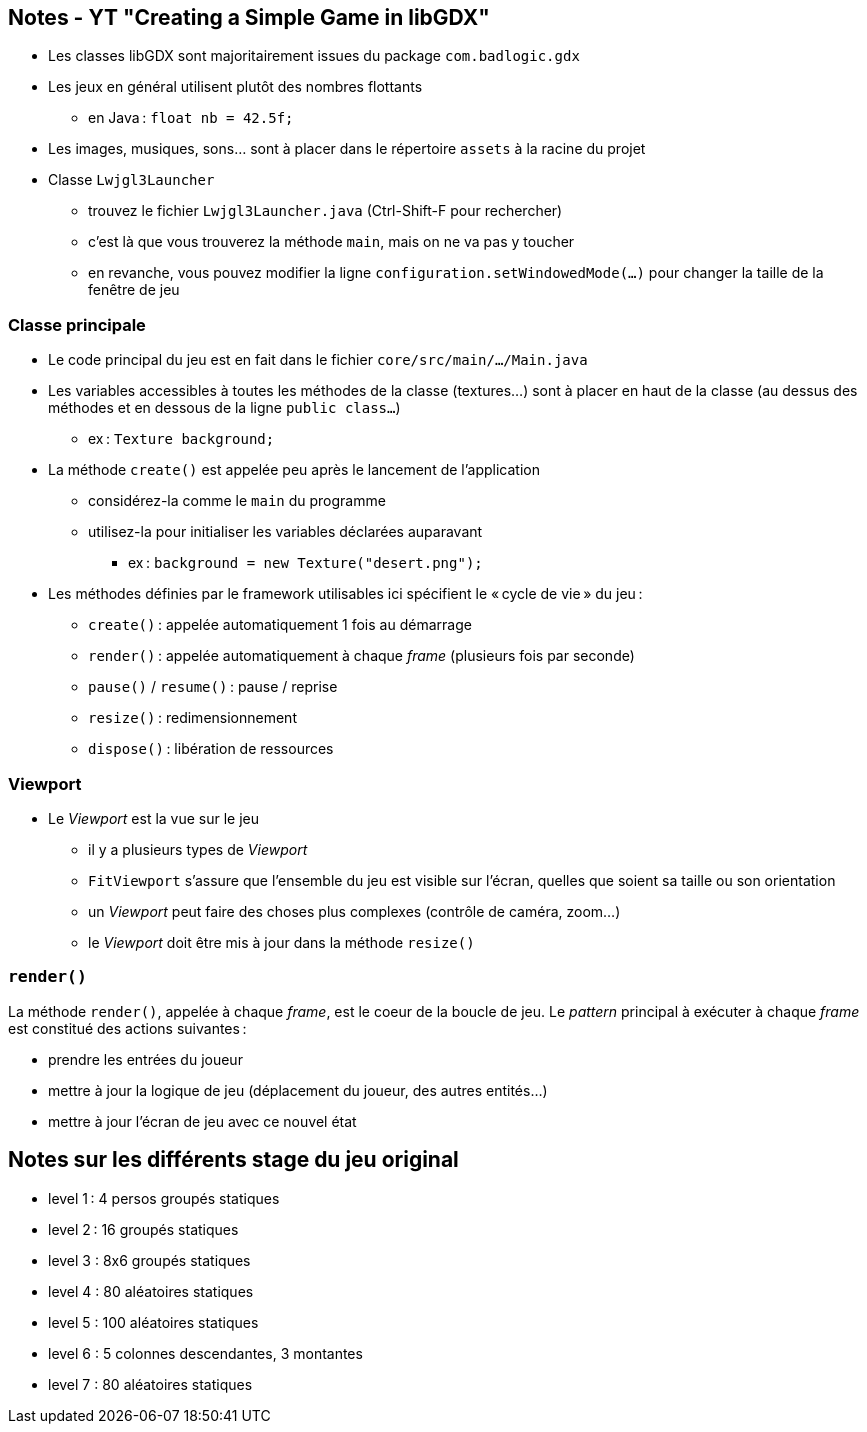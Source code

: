 == Notes - YT "Creating a Simple Game in libGDX"

* Les classes libGDX sont majoritairement issues du package `com.badlogic.gdx`
* Les jeux en général utilisent plutôt des nombres flottants
** en Java : `float nb = 42.5f;`
* Les images, musiques, sons... sont à placer dans le répertoire `assets` à la racine du projet
* Classe `Lwjgl3Launcher`
** trouvez le fichier `Lwjgl3Launcher.java` (Ctrl-Shift-F pour rechercher)
** c'est là que vous trouverez la méthode `main`, mais on ne va pas y toucher
** en revanche, vous pouvez modifier la ligne `configuration.setWindowedMode(...)` pour changer la taille de la fenêtre de jeu

=== Classe principale

* Le code principal du jeu est en fait dans le fichier `core/src/main/.../Main.java`
* Les variables accessibles à toutes les méthodes de la classe (textures...) sont à placer en haut de la classe (au dessus des méthodes et en dessous de la ligne `public class...`)
** ex : `Texture background;`
* La méthode `create()` est appelée peu après le lancement de l'application
** considérez-la comme le `main` du programme
** utilisez-la pour initialiser les variables déclarées auparavant
*** ex : `background = new Texture("desert.png");`
* Les méthodes définies par le framework utilisables ici spécifient le « cycle de vie » du jeu :
** `create()` : appelée automatiquement 1 fois au démarrage
** `render()` : appelée automatiquement à chaque _frame_ (plusieurs fois par seconde)
** `pause()` / `resume()` : pause / reprise
** `resize()` : redimensionnement
** `dispose()` : libération de ressources

=== Viewport

* Le _Viewport_ est la vue sur le jeu
** il y a plusieurs types de _Viewport_
** `FitViewport` s'assure que l'ensemble du jeu est visible sur l'écran, quelles que soient sa taille ou son orientation
** un _Viewport_ peut faire des choses plus complexes (contrôle de caméra, zoom...)
** le _Viewport_ doit être mis à jour dans la méthode `resize()`

=== `render()`

La méthode `render()`, appelée à chaque _frame_, est le coeur de la boucle de jeu. Le _pattern_ principal à exécuter à chaque _frame_ est constitué des actions suivantes :

* prendre les entrées du joueur
* mettre à jour la logique de jeu (déplacement du joueur, des autres entités...)
* mettre à jour l'écran de jeu avec ce nouvel état

== Notes sur les différents stage du jeu original

* level 1 : 4 persos groupés statiques
* level 2 : 16 groupés statiques
* level 3 : 8x6 groupés statiques
* level 4 : 80 aléatoires statiques
* level 5 : 100 aléatoires statiques
* level 6 : 5 colonnes descendantes, 3 montantes
* level 7 : 80 aléatoires statiques
